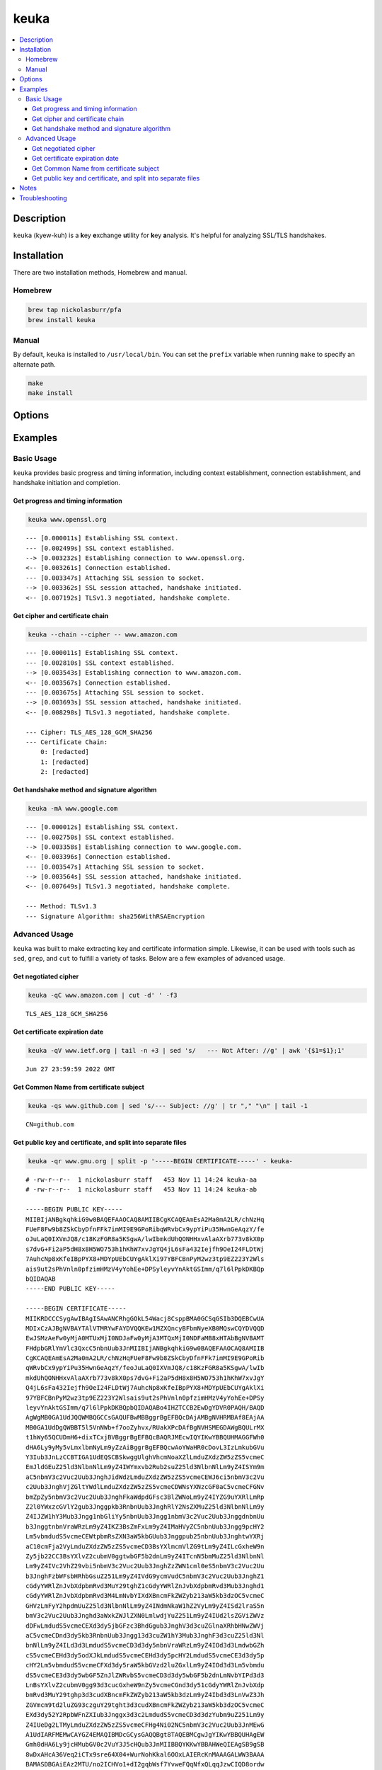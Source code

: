 keuka
=====

.. contents:: :local:

Description
-----------

``keuka`` (kyew-kuh) is a **k**\ ey **e**\ xchange **u**\ tility for **k**\ ey **a**\ nalysis.
It's helpful for analyzing SSL/TLS handshakes.

Installation
------------

There are two installation methods, Homebrew and manual.

Homebrew
^^^^^^^^

.. code-block:: sh

    brew tap nickolasburr/pfa
    brew install keuka

Manual
^^^^^^

By default, ``keuka`` is installed to ``/usr/local/bin``. You can set the ``prefix`` variable when running ``make`` to specify an alternate path.

.. code-block:: sh

    make
    make install


Options
-------

.. raw:: html

    <blockquote>
        <table frame="void" rules="none">
            <tbody valign="top">
                <tr>
                    <td>
                        <kbd>
                            <span>-b, --bits</span>
                        </kbd>
                    </td>
                    <td>Show public key length, in bits.</td>
                </tr>
                <tr>
                    <td>
                        <kbd>
                            <span>-c, --chain</span>
                        </kbd>
                    </td>
                    <td>Show peer certificate chain.</td>
                </tr>
                <tr>
                    <td>
                        <kbd>
                            <span>-C, --cipher</span>
                        </kbd>
                    </td>
                    <td>Show cipher negotiated during handshake.</td>
                </tr>
                <tr>
                    <td>
                        <kbd>
                            <span>-i, --issuer</span>
                        </kbd>
                    </td>
                    <td>Show certificate issuer information.</td>
                </tr>
                <tr>
                    <td>
                        <kbd>
                            <span>-m, --method</span>
                        </kbd>
                    </td>
                    <td>Show method negotiated during handshake.</td>
                </tr>
                <tr>
                    <td>
                        <kbd>
                            <span>-N, --no-sni</span>
                        </kbd>
                    </td>
                    <td>Disable SNI support.</td>
                </tr>
                <tr>
                    <td>
                        <kbd>
                            <span>-q, --quiet</span>
                        </kbd>
                    </td>
                    <td>Suppress progress-related output.</td>
                </tr>
                <tr>
                    <td>
                        <kbd>
                            <span>-r, --raw</span>
                        </kbd>
                    </td>
                    <td>Output raw key and certificate contents.</td>
                </tr>
                <tr>
                    <td>
                        <kbd>
                            <span>-S, --serial</span>
                        </kbd>
                    </td>
                    <td>Show certificate serial number.</td>
                </tr>
                <tr>
                    <td>
                        <kbd>
                            <span>-A, --signature-algorithm</span>
                        </kbd>
                    </td>
                    <td>Show certificate signature algorithm.</td>
                </tr>
                <tr>
                    <td>
                        <kbd>
                            <span>-s, --subject</span>
                        </kbd>
                    </td>
                    <td>Show certificate subject.</td>
                </tr>
                <tr>
                    <td>
                        <kbd>
                            <span>-V, --validity</span>
                        </kbd>
                    </td>
                    <td>Show Not Before/Not After validity time range.</td>
                </tr>
                <tr>
                    <td>
                        <kbd>
                            <span>-h, --help</span>
                        </kbd>
                    </td>
                    <td>Show help information and usage examples.</td>
                </tr>
                <tr>
                    <td>
                        <kbd>
                            <span>-v, --version</span>
                        </kbd>
                    </td>
                    <td>Show version information.</td>
                </tr>
            </tbody>
        </table>
    </blockquote>

Examples
--------

Basic Usage
^^^^^^^^^^^

``keuka`` provides basic progress and timing information, including context
establishment, connection establishment, and handshake initiation and completion.

Get progress and timing information
~~~~~~~~~~~~~~~~~~~~~~~~~~~~~~~~~~~

.. code-block:: sh

    keuka www.openssl.org

::

    --- [0.000011s] Establishing SSL context.
    --- [0.002499s] SSL context established.
    --> [0.003232s] Establishing connection to www.openssl.org.
    <-- [0.003261s] Connection established.
    --- [0.003347s] Attaching SSL session to socket.
    --> [0.003362s] SSL session attached, handshake initiated.
    <-- [0.007192s] TLSv1.3 negotiated, handshake complete.

Get cipher and certificate chain
~~~~~~~~~~~~~~~~~~~~~~~~~~~~~~~~

.. code-block:: sh

    keuka --chain --cipher -- www.amazon.com

::

    --- [0.000011s] Establishing SSL context.
    --- [0.002810s] SSL context established.
    --> [0.003543s] Establishing connection to www.amazon.com.
    <-- [0.003567s] Connection established.
    --- [0.003675s] Attaching SSL session to socket.
    --> [0.003693s] SSL session attached, handshake initiated.
    <-- [0.008298s] TLSv1.3 negotiated, handshake complete.

    --- Cipher: TLS_AES_128_GCM_SHA256
    --- Certificate Chain:
        0: [redacted]
        1: [redacted]
        2: [redacted]

Get handshake method and signature algorithm
~~~~~~~~~~~~~~~~~~~~~~~~~~~~~~~~~~~~~~~~~~~~

.. code-block:: sh

    keuka -mA www.google.com

::

    --- [0.000012s] Establishing SSL context.
    --- [0.002750s] SSL context established.
    --> [0.003358s] Establishing connection to www.google.com.
    <-- [0.003396s] Connection established.
    --- [0.003547s] Attaching SSL session to socket.
    --> [0.003564s] SSL session attached, handshake initiated.
    <-- [0.007649s] TLSv1.3 negotiated, handshake complete.

    --- Method: TLSv1.3
    --- Signature Algorithm: sha256WithRSAEncryption

Advanced Usage
^^^^^^^^^^^^^^

``keuka`` was built to make extracting key and certificate information simple.
Likewise, it can be used with tools such as ``sed``, ``grep``, and ``cut`` to
fulfill a variety of tasks. Below are a few examples of advanced usage.

Get negotiated cipher
~~~~~~~~~~~~~~~~~~~~~

.. code-block:: sh

    keuka -qC www.amazon.com | cut -d' ' -f3

::

    TLS_AES_128_GCM_SHA256

Get certificate expiration date
~~~~~~~~~~~~~~~~~~~~~~~~~~~~~~~

.. code-block:: sh

    keuka -qV www.ietf.org | tail -n +3 | sed 's/   --- Not After: //g' | awk '{$1=$1};1'

::

    Jun 27 23:59:59 2022 GMT

Get Common Name from certificate subject
~~~~~~~~~~~~~~~~~~~~~~~~~~~~~~~~~~~~~~~~

.. code-block:: sh

    keuka -qs www.github.com | sed 's/--- Subject: //g' | tr "," "\n" | tail -1

::

    CN=github.com

Get public key and certificate, and split into separate files
~~~~~~~~~~~~~~~~~~~~~~~~~~~~~~~~~~~~~~~~~~~~~~~~~~~~~~~~~~~~~

.. code-block:: sh

    keuka -qr www.gnu.org | split -p '-----BEGIN CERTIFICATE-----' - keuka-

::

    # -rw-r--r--  1 nickolasburr staff   453 Nov 11 14:24 keuka-aa
    # -rw-r--r--  1 nickolasburr staff   453 Nov 11 14:24 keuka-ab

    -----BEGIN PUBLIC KEY-----
    MIIBIjANBgkqhkiG9w0BAQEFAAOCAQ8AMIIBCgKCAQEAmEsA2Ma0mA2LR/chNzHq
    FUeF8Fw9b8ZSkCbyDfnFFk7imMI9E9GPoRibqWRvbCx9ypYiPu35HwnGeAqzY/fe
    oJuLaQ0IXVmJQ8/c18KzFGR8a5KSgwA/lwIbmkdUhQONHHxvAlaAXrb773v8kX0p
    s7dvG+Fi2aP5dH8x8H5WO753h1hKhW7xvJgYQ4jL6sFa432Iejfh9OeI24FLDtWj
    7AuhcNp8xKfeIBpPYX8+MDYpUEbCUYgAklXi97YBFCBnPyM2wz3tp9EZ223Y2Wls
    ais9ut2sPhVnln0pfzimHMzV4yYohEe+DPSyleyvYnAktGSImm/q7l6lPpkDKBQp
    bQIDAQAB
    -----END PUBLIC KEY-----

    -----BEGIN CERTIFICATE-----
    MIIKRDCCCSygAwIBAgISAwANCRhgGOkL54Wacj8CsppBMA0GCSqGSIb3DQEBCwUA
    MDIxCzAJBgNVBAYTAlVTMRYwFAYDVQQKEw1MZXQncyBFbmNyeXB0MQswCQYDVQQD
    EwJSMzAeFw0yMjA0MTUxMjI0NDJaFw0yMjA3MTQxMjI0NDFaMB8xHTAbBgNVBAMT
    FHdpbGRlYmVlc3QxcC5nbnUub3JnMIIBIjANBgkqhkiG9w0BAQEFAAOCAQ8AMIIB
    CgKCAQEAmEsA2Ma0mA2LR/chNzHqFUeF8Fw9b8ZSkCbyDfnFFk7imMI9E9GPoRib
    qWRvbCx9ypYiPu35HwnGeAqzY/feoJuLaQ0IXVmJQ8/c18KzFGR8a5KSgwA/lwIb
    mkdUhQONHHxvAlaAXrb773v8kX0ps7dvG+Fi2aP5dH8x8H5WO753h1hKhW7xvJgY
    Q4jL6sFa432Iejfh9OeI24FLDtWj7AuhcNp8xKfeIBpPYX8+MDYpUEbCUYgAklXi
    97YBFCBnPyM2wz3tp9EZ223Y2Wlsais9ut2sPhVnln0pfzimHMzV4yYohEe+DPSy
    leyvYnAktGSImm/q7l6lPpkDKBQpbQIDAQABo4IHZTCCB2EwDgYDVR0PAQH/BAQD
    AgWgMB0GA1UdJQQWMBQGCCsGAQUFBwMBBggrBgEFBQcDAjAMBgNVHRMBAf8EAjAA
    MB0GA1UdDgQWBBT5l5VnNWb+f7ooZyhvx/RUakXPcDAfBgNVHSMEGDAWgBQULrMX
    t1hWy65QCUDmH6+dixTCxjBVBggrBgEFBQcBAQRJMEcwIQYIKwYBBQUHMAGGFWh0
    dHA6Ly9yMy5vLmxlbmNyLm9yZzAiBggrBgEFBQcwAoYWaHR0cDovL3IzLmkubGVu
    Y3Iub3JnLzCCBTIGA1UdEQSCBSkwggUlghVhcmNoaXZlLmduZXdzZW5zZS5vcmeC
    EmJldGEuZ25ld3NlbnNlLm9yZ4IWYmxvb2Rub2suZ25ld3NlbnNlLm9yZ4ISYm9m
    aC5nbmV3c2Vuc2Uub3JnghJidWdzLmduZXdzZW5zZS5vcmeCEWJ6ci5nbmV3c2Vu
    c2Uub3JnghVjZGltYWdlLmduZXdzZW5zZS5vcmeCDWNsYXNzcGF0aC5vcmeCFGNv
    bmZpZy5nbmV3c2Vuc2Uub3JnghFkaWdpdGFsc3BlZWNoLm9yZ4IYZG9uYXRlLmRp
    Z2l0YWxzcGVlY2gub3Jnggpkb3RnbnUub3JnghRlY2NsZXMuZ25ld3NlbnNlLm9y
    Z4IJZW1hY3Mub3Jngg1nbGliYy5nbnUub3Jngg1nbmV3c2Vuc2Uub3JnggdnbnUu
    b3JnggtnbnVraWRzLm9yZ4IKZ3BsZmFxLm9yZ4IMaHVyZC5nbnUub3Jngg9pcHY2
    Lm5vbmdudS5vcmeCEWtpbmRsZXN3aW5kbGUub3Jnggpub25nbnUub3JnghtwYXRj
    aC10cmFja2VyLmduZXdzZW5zZS5vcmeCD3BsYXlmcmVlZG9tLm9yZ4ILcGxheW9n
    Zy5jb22CC3BsYXlvZ2cubmV0ggtwbGF5b2dnLm9yZ4ITcnN5bmMuZ25ld3NlbnNl
    Lm9yZ4IVc2VhZ29vbi5nbmV3c2Vuc2Uub3JnghZzZWN1cml0eS5nbmV3c2Vuc2Uu
    b3JnghFzbWFsbHRhbGsuZ251Lm9yZ4IVdG9ycmVudC5nbmV3c2Vuc2Uub3JnghZ1
    cGdyYWRlZnJvbXdpbmRvd3MuY29tghZ1cGdyYWRlZnJvbXdpbmRvd3Mub3Jnghd1
    cGdyYWRlZnJvbXdpbmRvd3M4LmNvbYIXdXBncmFkZWZyb213aW5kb3dzOC5vcmeC
    GHVzLmFyY2hpdmUuZ25ld3NlbnNlLm9yZ4INdmNkaW1hZ2VyLm9yZ4ISd2lraS5n
    bmV3c2Vuc2Uub3Jnghd3aWxkZWJlZXN0LmlwdjYuZ251Lm9yZ4IUd2lsZGViZWVz
    dDFwLmdudS5vcmeCEXd3dy5jbGFzc3BhdGgub3JnghV3d3cuZGlnaXRhbHNwZWVj
    aC5vcmeCDnd3dy5kb3RnbnUub3Jngg13d3cuZW1hY3Mub3JnghF3d3cuZ25ld3Nl
    bnNlLm9yZ4ILd3d3LmdudS5vcmeCD3d3dy5nbnVraWRzLm9yZ4IOd3d3LmdwbGZh
    cS5vcmeCEHd3dy5odXJkLmdudS5vcmeCEHd3dy5pcHY2LmdudS5vcmeCE3d3dy5p
    cHY2Lm5vbmdudS5vcmeCFXd3dy5raW5kbGVzd2luZGxlLm9yZ4IOd3d3Lm5vbmdu
    dS5vcmeCE3d3dy5wbGF5ZnJlZWRvbS5vcmeCD3d3dy5wbGF5b2dnLmNvbYIPd3d3
    LnBsYXlvZ2cubmV0gg93d3cucGxheW9nZy5vcmeCGnd3dy51cGdyYWRlZnJvbXdp
    bmRvd3MuY29tghp3d3cudXBncmFkZWZyb213aW5kb3dzLm9yZ4Ibd3d3LnVwZ3Jh
    ZGVmcm9td2luZG93czguY29tght3d3cudXBncmFkZWZyb213aW5kb3dzOC5vcmeC
    EXd3dy52Y2RpbWFnZXIub3Jnggx3d3c2LmdudS5vcmeCD3d3dzYubm9uZ251Lm9y
    Z4IUeDg2LTMyLmduZXdzZW5zZS5vcmeCFHg4Ni02NC5nbmV3c2Vuc2Uub3JnMEwG
    A1UdIARFMEMwCAYGZ4EMAQIBMDcGCysGAQQBgt8TAQEBMCgwJgYIKwYBBQUHAgEW
    Gmh0dHA6Ly9jcHMubGV0c2VuY3J5cHQub3JnMIIBBQYKKwYBBAHWeQIEAgSB9gSB
    8wDxAHcA36Veq2iCTx9sre64X04+WurNohKkal6OOxLAIERcKnMAAAGALWW3BAAA
    BAMASDBGAiEAz2MTU/no2ICHVo1+dI2gqbWsf7YvweFQqNfxQLqqJzwCIQD8ordw
    p1GrIB6JNsxU0tLkyEJEvzyAjt+UivFFFm2VzwB2ACl5vvCeOTkh8FZzn2Old+W+
    V32cYAr4+U1dJlwlXceEAAABgC1ltwMAAAQDAEcwRQIgUTbqVO9NvH9DrCWmcwwy
    rs8EtcoRNLghjMkmowTDmdQCIQD2D4ceFGZDwWU4/VyVb9jfh6pubbYWESY015/B
    D+qlJTANBgkqhkiG9w0BAQsFAAOCAQEALzMXd0xfzSoHc/dULMrKhQFV9OAuhvlB
    mKCQyAItipOgc3AS1SG21tcxZDlvLGlb8wAG8BnuogvHOaDKW1ZJ4HJeVKhCT6PF
    EWLCjHLWkZ3IZmFbvNOo1XLr7iCQKGM/EGkPy11Ijb/bM3LNN+VDf+dlznQpf6Av
    0KCe6HsbayOFIxo3lIkhziM8mIEdrOYKSbvZyRJOffNvifXhvMF2VKDE1g2plqCX
    5CroUwEpyfiWRNcr60H25AqX9PVnO2vkhrWZTQVD+zmC/KskVZCLqWuZBQHliasn
    jKScAxzYEJrX+fMP07z55Lpb4pROZrvmw11SqVsdgDo2S5baRN7YRg==
    -----END CERTIFICATE-----

Notes
-----

1. Specifying ``--chain`` without complementary options shows ``[redacted]`` per certificate.
2. Assumes BSD split(1). For GNU split(1), use ``--filter`` instead.

Troubleshooting
---------------

> dyld: Library not loaded: /usr/local/opt/openssl/lib/libssl.1.0.0.dylib

This is a known issue on macOS. The most common solution is to switch to an older version
of OpenSSL.

Using Homebrew, you can do the following:

.. code-block:: sh

   brew switch openssl 1.0.2t

.. |link1| replace:: ``here``
.. _link1: https://tinyurl.com/u2wtd4x

See |link1|_ for more information.
